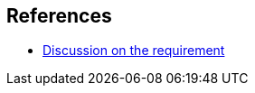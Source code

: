 [bibliography]
== References

* link:http://lists.infradead.org/pipermail/linux-riscv/2021-December/010604.html[Discussion on the requirement]

//bibliography::[]
